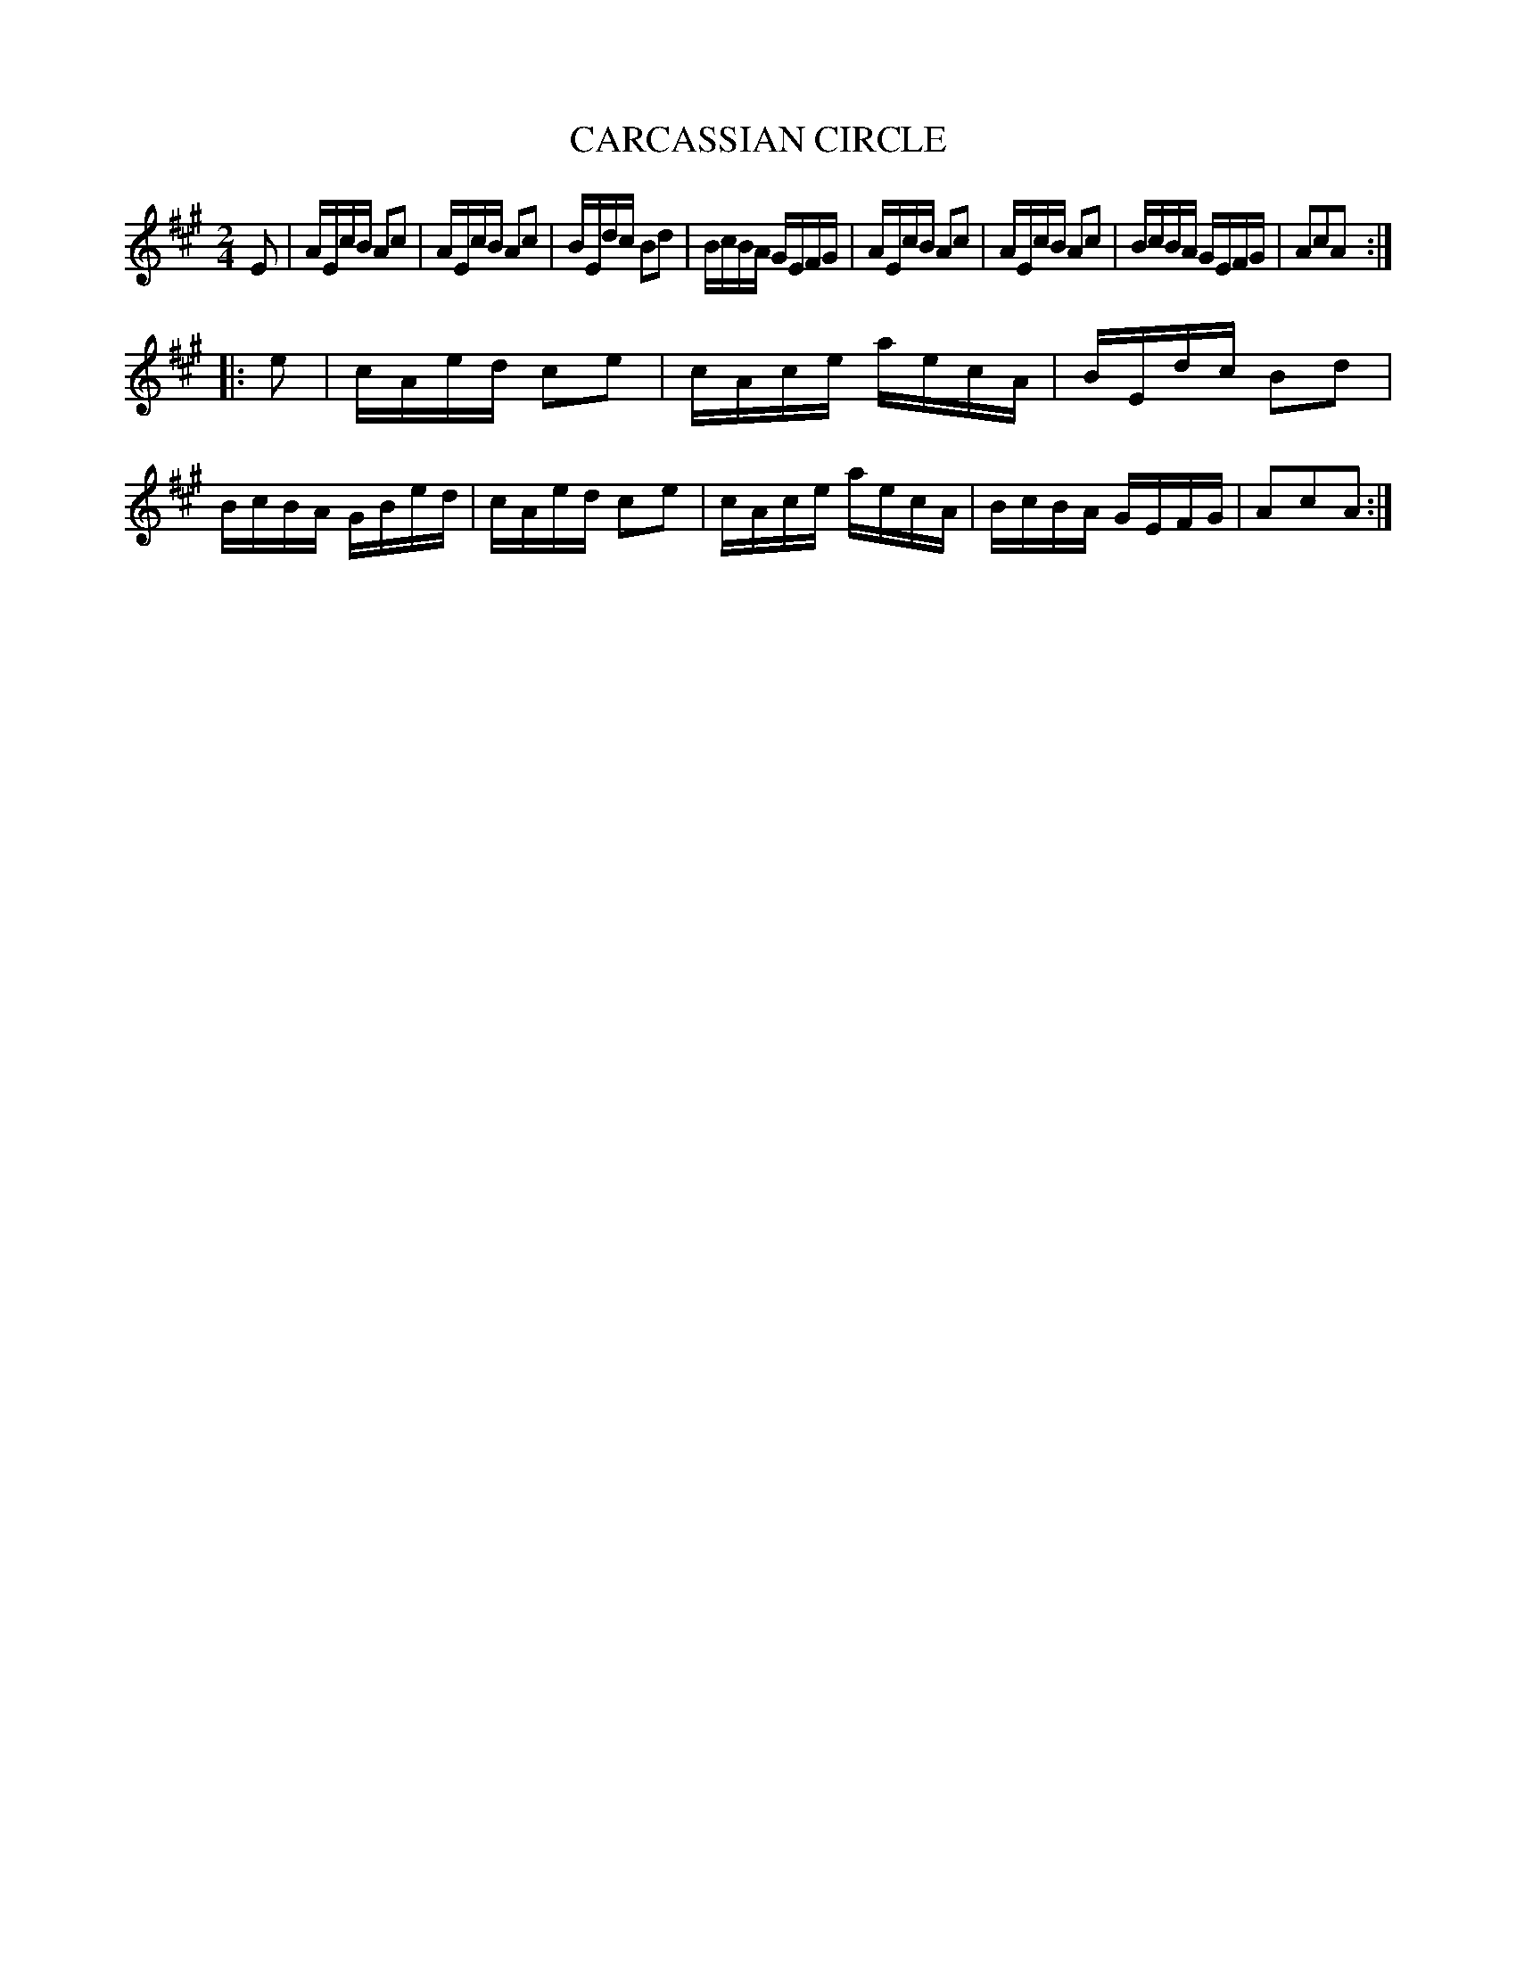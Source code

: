 X: 126001
T: CARCASSIAN CIRCLE
R: Country Dance.
%R: reel
B: James Kerr "Merry Melodies" v.1 p.26 s.0 #1
Z: 2017 John Chambers <jc:trillian.mit.edu>
M: 2/4
L: 1/16
K: A
E2 |\
AEcB A2c2 | AEcB A2c2 |\
BEdc B2d2 | BcBA GEFG |\
AEcB A2c2 | AEcB A2c2 |\
BcBA GEFG | A2c2A2 :|
|: e2 |\
cAed c2e2 | cAce aecA |\
BEdc B2d2 | BcBA GBed |\
cAed c2e2 | cAce aecA |\
BcBA GEFG | A2c2A2 :|
